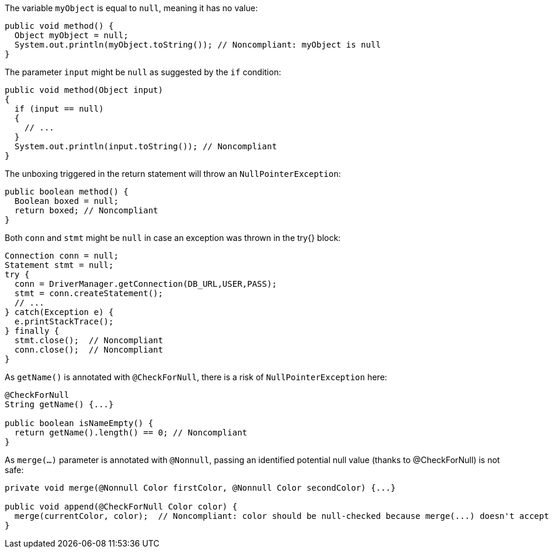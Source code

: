 The variable `myObject` is equal to `null`, meaning it has no value:

[source,java,diff-id=1,diff-type=noncompliant]
----
public void method() {
  Object myObject = null;
  System.out.println(myObject.toString()); // Noncompliant: myObject is null
}
----

The parameter `input` might be `null` as suggested by the `if` condition:

[source,java,diff-id=2,diff-type=noncompliant]
----
public void method(Object input)
{
  if (input == null)
  {
    // ...
  }
  System.out.println(input.toString()); // Noncompliant
}
----

The unboxing triggered in the return statement will throw an `NullPointerException`:

[source,java,diff-id=3,diff-type=noncompliant]
----
public boolean method() {
  Boolean boxed = null;
  return boxed; // Noncompliant
}
----

Both `conn` and `stmt` might be `null` in case an exception was thrown in the try{} block:

[source,java,diff-id=4,diff-type=noncompliant]
----
Connection conn = null;
Statement stmt = null;
try {
  conn = DriverManager.getConnection(DB_URL,USER,PASS);
  stmt = conn.createStatement();
  // ...
} catch(Exception e) {
  e.printStackTrace();
} finally {
  stmt.close();  // Noncompliant
  conn.close();  // Noncompliant
}
----

As `getName()` is annotated with `@CheckForNull`, there is a risk of `NullPointerException` here:

[source,java,diff-id=5,diff-type=noncompliant]
----
@CheckForNull
String getName() {...}

public boolean isNameEmpty() {
  return getName().length() == 0; // Noncompliant
}
----

As `merge(...)` parameter is annotated with `@Nonnull`, passing an identified potential null value (thanks to @CheckForNull) is not safe:

[source,java,diff-id=6,diff-type=noncompliant]
----
private void merge(@Nonnull Color firstColor, @Nonnull Color secondColor) {...}

public void append(@CheckForNull Color color) {
  merge(currentColor, color);  // Noncompliant: color should be null-checked because merge(...) doesn't accept nullable parameters
}
----
